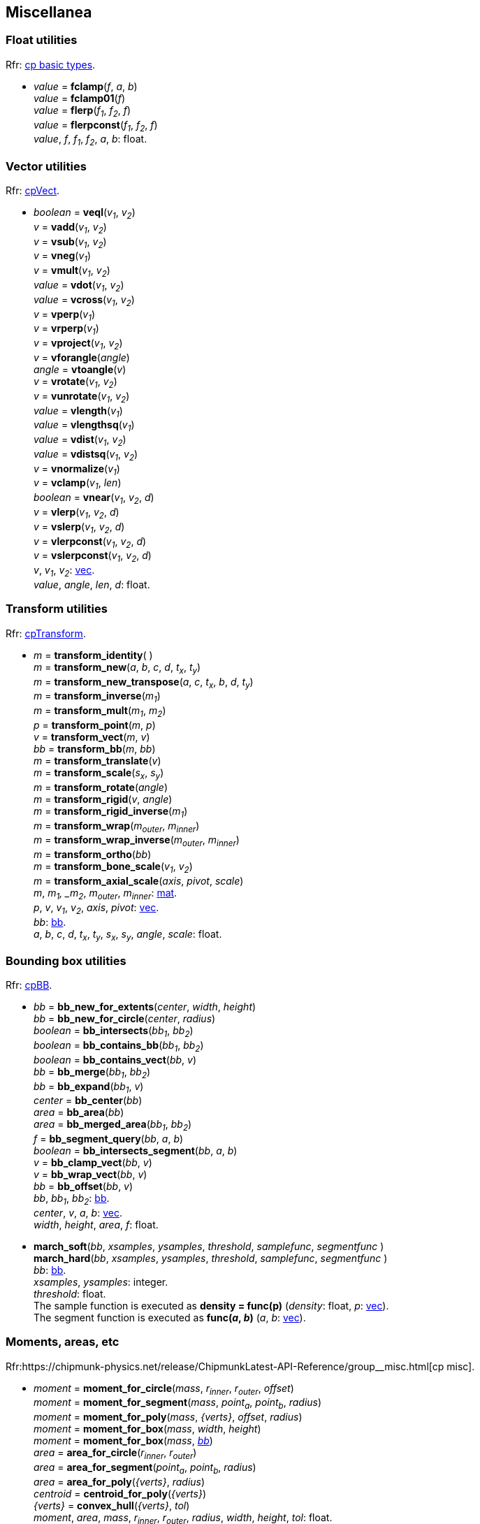 
[[miscellanea]]
== Miscellanea

[[float_utils]]
=== Float utilities

[small]#Rfr: https://chipmunk-physics.net/release/ChipmunkLatest-API-Reference/group__basic_types.html[cp basic types].#

* _value_ = *fclamp*(_f_, _a_, _b_) +
_value_ = *fclamp01*(_f_) +
_value_ = *flerp*(_f~1~_, _f~2~_, _f_) +
_value_ = *flerpconst*(_f~1~_, _f~2~_, _f_) +
[small]#_value_, _f_, _f~1~_, _f~2~_, _a_, _b_: float.#

[[vec_utils]]
=== Vector utilities

[small]#Rfr: http://chipmunk-physics.net/release/ChipmunkLatest-API-Reference/group__cp_vect.html[cpVect].#

* _boolean_ = *veql*(_v~1~_, _v~2~_) +
_v_ = *vadd*(_v~1~_, _v~2~_) +
_v_ = *vsub*(_v~1~_, _v~2~_) +
_v_ = *vneg*(_v~1~_) +
_v_ = *vmult*(_v~1~_, _v~2~_) +
_value_ = *vdot*(_v~1~_, _v~2~_) +
_value_ = *vcross*(_v~1~_, _v~2~_) +
_v_ = *vperp*(_v~1~_) +
_v_ = *vrperp*(_v~1~_) +
_v_ = *vproject*(_v~1~_, _v~2~_) +
_v_ = *vforangle*(_angle_) +
_angle_ = *vtoangle*(_v_) +
_v_ = *vrotate*(_v~1~_, _v~2~_) +
_v_ = *vunrotate*(_v~1~_, _v~2~_) +
_value_ = *vlength*(_v~1~_) +
_value_ = *vlengthsq*(_v~1~_) +
_value_ = *vdist*(_v~1~_, _v~2~_) +
_value_ = *vdistsq*(_v~1~_, _v~2~_) +
_v_ = *vnormalize*(_v~1~_) +
_v_ = *vclamp*(_v~1~_, _len_) +
_boolean_ = *vnear*(_v~1~_, _v~2~_, _d_) +
_v_ = *vlerp*(_v~1~_, _v~2~_, _d_) +
_v_ = *vslerp*(_v~1~_, _v~2~_, _d_) +
_v_ = *vlerpconst*(_v~1~_, _v~2~_, _d_) +
_v_ = *vslerpconst*(_v~1~_, _v~2~_, _d_) +
[small]#_v_, _v~1~_, _v~2~_: <<vec, vec>>. +
_value_, _angle_, _len_, _d_: float.#


[[mat_utils]]
=== Transform utilities

[small]#Rfr: http://chipmunk-physics.net/release/ChipmunkLatest-API-Reference/structcp_transform.html[cpTransform].#

* _m_ = *transform_identity*( ) +
_m_ = *transform_new*(_a_, _b_, _c_, _d_, _t~x~_, _t~y~_) +
_m_ = *transform_new_transpose*(_a_, _c_, _t~x~_, _b_, _d_, _t~y~_) +
_m_ = *transform_inverse*(_m~1~_) +
_m_ = *transform_mult*(_m~1~_, _m~2~_) +
_p_ = *transform_point*(_m_, _p_) +
_v_ = *transform_vect*(_m_, _v_) +
_bb_ = *transform_bb*(_m_, _bb_) +
_m_ = *transform_translate*(_v_) +
_m_ = *transform_scale*(_s~x~_, _s~y~_) +
_m_ = *transform_rotate*(_angle_) +
_m_ = *transform_rigid*(_v_, _angle_) +
_m_ = *transform_rigid_inverse*(_m~1~_) +
_m_ = *transform_wrap*(_m~outer~_, _m~inner~_) +
_m_ = *transform_wrap_inverse*(_m~outer~_, _m~inner~_) +
_m_ = *transform_ortho*(_bb_) +
_m_ = *transform_bone_scale*(_v~1~_, _v~2~_) +
_m_ = *transform_axial_scale*(_axis_, _pivot_, _scale_) +
[small]#_m_, _m~1~, _m~2~_, _m~outer~_, _m~inner~_: <<mat, mat>>. +
_p_, _v_, _v~1~_, _v~2~_, _axis_, _pivot_: <<vec, vec>>. +
_bb_: <<bb, bb>>. +
_a_, _b_, _c_, _d_, _t~x~_, _t~y~_, _s~x~_, _s~y~_, _angle_, _scale_: float.#

[[bb_utils]]
=== Bounding box utilities

[small]#Rfr: https://chipmunk-physics.net/release/ChipmunkLatest-API-Reference/group__cp_b_b_b.html[cpBB].#

* _bb_ = *bb_new_for_extents*(_center_, _width_, _height_) +
_bb_ = *bb_new_for_circle*(_center_, _radius_) +
_boolean_ = *bb_intersects*(_bb~1~_, _bb~2~_) +
_boolean_ = *bb_contains_bb*(_bb~1~_, _bb~2~_) +
_boolean_ = *bb_contains_vect*(_bb_, _v_) +
_bb_ = *bb_merge*(_bb~1~_, _bb~2~_) +
_bb_ = *bb_expand*(_bb~1~_, _v_) +
_center_ = *bb_center*(_bb_) +
_area_ = *bb_area*(_bb_) +
_area_ = *bb_merged_area*(_bb~1~_, _bb~2~_) +
_f_ = *bb_segment_query*(_bb_, _a_, _b_) +
_boolean_ = *bb_intersects_segment*(_bb_, _a_, _b_) +
_v_ = *bb_clamp_vect*(_bb_, _v_) +
_v_ = *bb_wrap_vect*(_bb_, _v_) +
_bb_ = *bb_offset*(_bb_, _v_) +
[small]#_bb_, _bb~1~_, _bb~2~_: <<bb, bb>>. +
_center_, _v_, _a_, _b_: <<vec, vec>>. +
_width_, _height_, _area_, _f_: float.#

* *march_soft*(_bb_, _xsamples_, _ysamples_, _threshold_, _samplefunc_, _segmentfunc_ ) +
*march_hard*(_bb_, _xsamples_, _ysamples_, _threshold_, _samplefunc_, _segmentfunc_ ) +
[small]#_bb_: <<bb, bb>>. +
_xsamples_, _ysamples_: integer. +
_threshold_: float. +
The sample function is executed as *density = func(p)* (_density_: float, _p_: <<vec, vec>>). +
The segment function is executed as *func(_a_, _b_)* (_a_, _b_: <<vec, vec>>).#

[[moment]]
=== Moments, areas, etc

[small]#Rfr:https://chipmunk-physics.net/release/ChipmunkLatest-API-Reference/group__misc.html[cp misc].#

* _moment_ = *moment_for_circle*(_mass_, _r~inner~_, _r~outer~_, _offset_) +
_moment_ = *moment_for_segment*(_mass_, _point~a~_, _point~b~_, _radius_) +
_moment_ = *moment_for_poly*(_mass_, _{verts}_, _offset_, _radius_) +
_moment_ = *moment_for_box*(_mass_, _width_, _height_) +
_moment_ = *moment_for_box*(_mass_, <<bb, _bb_>>) +
_area_ = *area_for_circle*(_r~inner~_, _r~outer~_) +
_area_ = *area_for_segment*(_point~a~_, _point~b~_, _radius_) +
_area_ = *area_for_poly*(_{verts}_, _radius_) +
_centroid_ = *centroid_for_poly*(_{verts}_) +
_{verts}_ = *convex_hull*(_{verts}_, _tol_) +
[small]#_moment_, _area_, _mass_, _r~inner~_, _r~outer~_, _radius_, _width_, _height_, _tol_: float. +
_point~a~_, _point~b~_, _offset_, _centroid_: <<vec, vec>>. +
_{verts}_: {<<vec, vec>>}.#

* _p_ = *closest_point_on_segment*(_p_, _a_, _b_) +
[small]#Returns the point on the segment (_a_, _b_) that is closest to the point _p_. +
_p_, _a_, _b_: <<vec, vec>>.#

////
* _boolean_ = *check_point_greater*(_p_, _a_, _b_) +
[small]#Returns _true_ if the point _p_ is to the left of the segment (_a_, _b_). +
_p_, _a_, _b_: <<vec, vec>>.#

* _boolean_ = *check_axis*(_v~0~_, _v~1~_, _p_, _n_) +
[small]#Returns _true_ if the point _p_ is behined one of _v~0~_ or _v~1~_ on axis _n_. + @@ UH?
_v~0~_, _v~1~_, _p_, _n_: <<vec, vec>>.#
////


